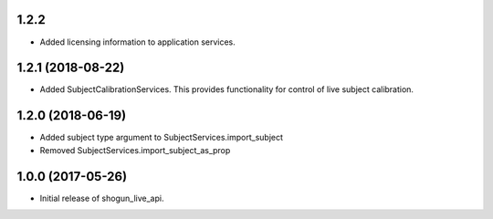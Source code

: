 1.2.2
=====

* Added licensing information to application services.


1.2.1 (2018-08-22)
==================

* Added SubjectCalibrationServices. This provides functionality for control of live subject calibration.


1.2.0 (2018-06-19)
==================

* Added subject type argument to SubjectServices.import_subject
* Removed SubjectServices.import_subject_as_prop


1.0.0 (2017-05-26)
==================

* Initial release of shogun_live_api.
